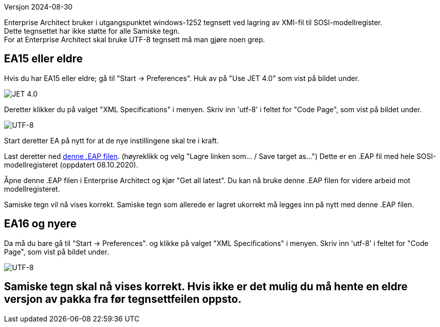 // Samiske tegn vises ikke korrekt ved bruk av Enterprise Architect
Versjon 2024-08-30

Enterprise Architect bruker i utgangspunktet windows-1252 tegnsett ved lagring av XMI-fil til SOSI-modellregister. +
Dette tegnsettet har ikke støtte for alle Samiske tegn. + 
For at Enterprise Architect skal bruke UTF-8 tegnsett må man gjøre noen grep.

== EA15 eller eldre
Hvis du har EA15 eller eldre; gå til "Start → Preferences". Huk av på "Use JET 4.0" som vist på bildet under.

image::IMG/EA_preferencesJET402.png[,, alt="JET 4.0"]

Deretter klikker du på valget "XML Specifications" i menyen. Skriv inn 'utf-8' i feltet for "Code Page", som vist på bildet under.

image::IMG/EA_preferencesUTF81.png[,, alt="UTF-8"]

Start deretter EA på nytt for at de nye instillingene skal tre i kraft.

Last deretter ned http://sosi.geonorge.no/SVNFAQ/EAP/SOSI_modellregister_JET40.eap[denne .EAP filen]. (høyreklikk og velg "Lagre linken som... / Save target as...")
Dette er en .EAP fil med hele SOSI-modellregisteret (oppdatert 08.10.2020).

Åpne denne .EAP filen i Enterprise Architect og kjør "Get all latest". Du kan nå bruke denne .EAP filen for videre arbeid mot modellregisteret.

Samiske tegn vil nå vises korrekt. Samiske tegn som allerede er lagret ukorrekt må legges inn på nytt med denne .EAP filen.

== EA16 og nyere

Da må du bare gå til "Start → Preferences". og klikke på valget "XML Specifications" i menyen. Skriv inn 'utf-8' i feltet for "Code Page", som vist på bildet under.

image::IMG/EA_preferencesUTF81.png[,, alt="UTF-8"]

== Samiske tegn skal nå vises korrekt. Hvis ikke er det mulig du må hente en eldre versjon av pakka fra før tegnsettfeilen oppsto.
